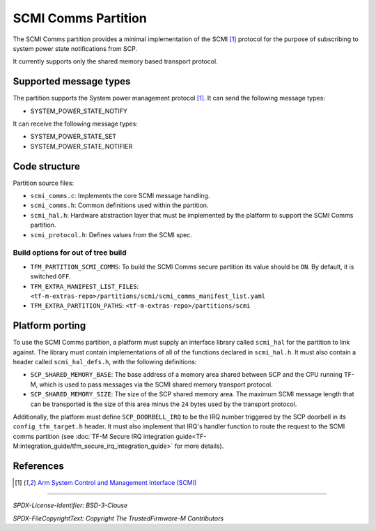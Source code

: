 ####################
SCMI Comms Partition
####################

The SCMI Comms partition provides a minimal implementation of the SCMI [1]_
protocol for the purpose of subscribing to system power state notifications from
SCP.

It currently supports only the shared memory based transport protocol.

***********************
Supported message types
***********************

The partition supports the System power management protocol [1]_. It can send
the following message types:

- SYSTEM_POWER_STATE_NOTIFY

It can receive the following message types:

- SYSTEM_POWER_STATE_SET
- SYSTEM_POWER_STATE_NOTIFIER

**************
Code structure
**************

Partition source files:

- ``scmi_comms.c``: Implements the core SCMI message handling.
- ``scmi_comms.h``: Common definitions used within the partition.
- ``scmi_hal.h``: Hardware abstraction layer that must be implemented by the
  platform to support the SCMI Comms partition.
- ``scmi_protocol.h``: Defines values from the SCMI spec.

Build options for out of tree build
===================================

- ``TFM_PARTITION_SCMI_COMMS``: To build the SCMI Comms secure partition its
  value should be ``ON``. By default, it is switched ``OFF``.

- ``TFM_EXTRA_MANIFEST_LIST_FILES``: ``<tf-m-extras-repo>/partitions/scmi/scmi_comms_manifest_list.yaml``

- ``TFM_EXTRA_PARTITION_PATHS``: ``<tf-m-extras-repo>/partitions/scmi``

****************
Platform porting
****************

To use the SCMI Comms partition, a platform must supply an interface library
called ``scmi_hal`` for the partition to link against. The library must contain
implementations of all of the functions declared in ``scmi_hal.h``. It must also
contain a header called ``scmi_hal_defs.h``, with the following definitions:

- ``SCP_SHARED_MEMORY_BASE``: The base address of a memory area shared between
  SCP and the CPU running TF-M, which is used to pass messages via the SCMI
  shared memory transport protocol.
- ``SCP_SHARED_MEMORY_SIZE``: The size of the SCP shared memory area. The
  maximum SCMI message length that can be transported is the size of this area
  minus the ``24`` bytes used by the transport protocol.

Additionally, the platform must define ``SCP_DOORBELL_IRQ`` to be the IRQ number
triggered by the SCP doorbell in its ``config_tfm_target.h`` header. It must
also implement that IRQ's handler function to route the request to the SCMI
comms partition (see
:doc:`TF-M Secure IRQ integration guide<TF-M:integration_guide/tfm_secure_irq_integration_guide>`
for more details).

**********
References
**********

.. [1] `Arm System Control and Management Interface (SCMI) <https://developer.arm.com/documentation/den0056/latest/>`_

--------------

*SPDX-License-Identifier: BSD-3-Clause*

*SPDX-FileCopyrightText: Copyright The TrustedFirmware-M Contributors*
